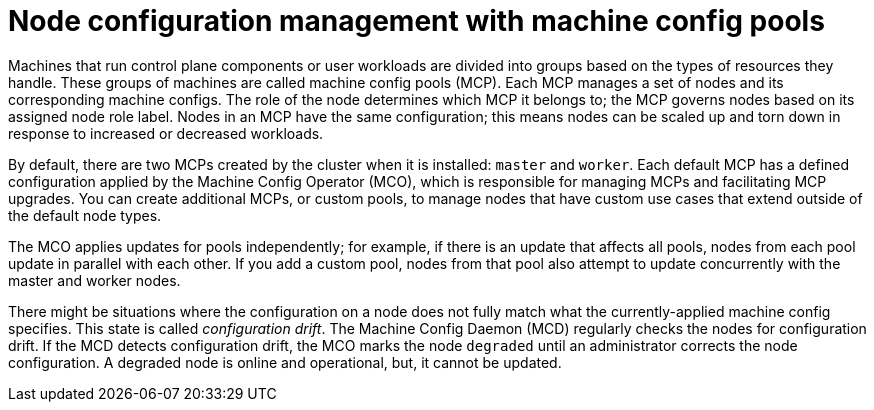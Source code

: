 // Module included in the following assemblies:
//
// * architecture/control-plane.adoc
// * machine_configuration/index.adoc

[id="architecture-machine-config-pools_{context}"]
= Node configuration management with machine config pools

Machines that run control plane components or user workloads are divided into groups based on the types of resources they handle. These groups of machines are called machine config pools (MCP). Each MCP manages a set of nodes and its corresponding machine configs. The role of the node determines which MCP it belongs to; the MCP governs nodes based on its assigned node role label. Nodes in an MCP have the same configuration; this means nodes can be scaled up and torn down in response to increased or decreased workloads.

By default, there are two MCPs created by the cluster when it is installed: `master` and `worker`. Each default MCP has a defined configuration applied by the Machine Config Operator (MCO), which is responsible for managing MCPs and facilitating MCP upgrades. You can create additional MCPs, or custom pools, to manage nodes that have custom use cases that extend outside of the default node types.

The MCO applies updates for pools independently; for example, if there is an update that affects all pools, nodes from each pool update in parallel with each other. If you add a custom pool, nodes from that pool also attempt to update concurrently with the master and worker nodes.

There might be situations where the configuration on a node does not fully match what the currently-applied machine config specifies. This state is called _configuration drift_. The Machine Config Daemon (MCD) regularly checks the nodes for configuration drift. If the MCD detects configuration drift, the MCO marks the node `degraded` until an administrator corrects the node configuration. A degraded node is online and operational, but, it cannot be updated.
